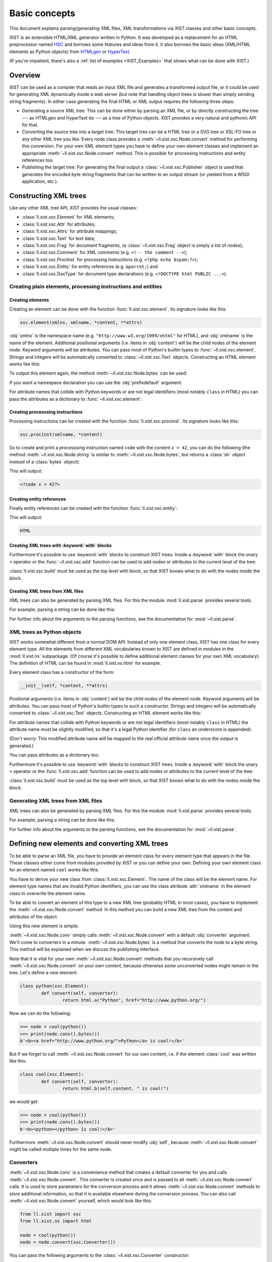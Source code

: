 Basic concepts
##############

This document explains parsing/generating XML files, XML transformations via
XIST classes and other basic concepts.

XIST is an extensible HTML/XML generator written in Python. It was developed as
a replacement for an HTML preprocessor named HSC_ and borrows some features and
ideas from it. It also borrows the basic ideas (XML/HTML elements as Python
objects) from HTMLgen_ or HyperText_.

.. _HSC: https://github.com/mbethke/hsc
.. _HTMLgen: http://www.linuxjournal.com/article/2986
.. _HyperText: http://dustman.net/andy/python/HyperText/

(If you're impatient, there's also a :ref:`list of examples <XIST_Examples>`
that shows what can be done with XIST.)

Overview
========

XIST can be used as a compiler that reads an input XML file and generates a
transformed output file, or it could be used for generating XML dynamically
inside a web server (but note that handling object trees *is* slower than simply
sending string fragments). In either case generating the final HTML or XML
output requires the following three steps:

*	Generating a source XML tree: This can be done either by parsing an XML file,
	or by directly constructing the tree --- as HTMLgen and HyperText do --- as
	a tree of Python objects. XIST provides a very natural and pythonic API for
	that.

*	Converting the source tree into a target tree: This target tree can be a HTML
	tree or a SVG tree or XSL-FO tree or any other XML tree you like. Every node
	class provides a :meth:`~ll.xist.xsc.Node.convert` method for performing this
	conversion. For your own XML element types you have to define your own element
	classes and implement an appropriate :meth:`~ll.xist.xsc.Node.convert` method.
	This is possible for processing instructions and entity references too.

*	Publishing the target tree: For generating the final output a
	:class:`~ll.xist.xsc.Publisher` object is used that generates the encoded
	byte string fragments that can be written to an output stream (or yielded
	from a WSGI application, etc.).


Constructing XML trees
======================

Like any other XML tree API, XIST provides the usual classes:

*	:class:`ll.xist.xsc.Element` for XML elements;
*	:class:`ll.xist.xsc.Attr` for attributes;
*	:class:`ll.xist.xsc.Attrs` for attribute mappings;
*	:class:`ll.xist.xsc.Text` for text data;
*	:class:`ll.xist.xsc.Frag` for document fragments,
	(a :class:`~ll.xist.xsc.Frag` object is simply a list of nodes);
*	:class:`ll.xist.xsc.Comment` for XML comments
	(e.g. ``<!-- the comment -->``);
*	:class:`ll.xist.xsc.ProcInst` for processing instructions
	(e.g. ``<?php echo $spam;?>``);
*	:class:`ll.xist.xsc.Entity` for entity references
	(e.g. ``&parrot;``) and
*	:class:`ll.xist.xsc.DocType` for document type declarations
	(e.g. ``<!DOCTYPE html PUBLIC ...>``).


Creating plain elements, processing instructions and entities
-------------------------------------------------------------


Creating elements
~~~~~~~~~~~~~~~~~

Creating an element can be done with the function :func:`ll.xist.xsc.element`.
Its signature looks like this:

.. sourcecode:: python

	xsc.element(xmlns, xmlname, *content, **attrs)

:obj:`xmlns` is the namespace name (e.g. ``"http://www.w3.org/1999/xhtml"``
for HTML), and :obj:`xmlname` is the name of the element. Additional positional
arguments (i.e. items in :obj:`content`) will be the child nodes of the
element node. Keyword arguments will be attributes. You can pass most of
Python's builtin types to :func:`~ll.xist.xsc.element`. Strings and integers
will be automatically converted to :class:`~ll.xist.xsc.Text` objects.
Constructing an HTML element works like this:

.. sourcecode:: python
	:caption: The first example

	from ll.xist import xsc

	html_xmlns = "http://www.w3.org/1999/xhtml"

	node = xsc.element(
		html_xmlns,
		"div",
		"Hello ",
		xsc.element(
			html_xmlns,
			"a",
			"Python",
			href="http://www.python.org/"
		),
		" world!"
	)

To output this element again, the method :meth:`~ll.xist.xsc.Node.bytes` can
be used:

.. sourcecode:: pycon
	:caption: Output of the first example

	>>> node.bytes()
	b'<div>Hello <a href="http://www.python.org/">Python</a> world!</div>'

If you want a namespace declaration you can use the :obj:`prefixdefault`
argument:

.. sourcecode:: python
	:caption: The first example with an ``xmlns`` declaration

	>>> node.bytes(prefixdefault=None)
	b'<div xmlns="http://www.w3.org/1999/xhtml">Hello <a href="http://www.python.org/">Python</a> world!</div>'

For attribute names that collide with Python keywords or are not legal
identifiers (most notably ``class`` in HTML) you can pass the attributes as a
dictionary to :func:`~ll.xist.xsc.element`:

.. sourcecode:: python
	:caption: Passing attributes as dictionaries

	node = xsc.element(
		html_xmlns,
		"div",
		"Hello world!",
		{"class": "greeting", "id": 42, "title": "Greet the world"},
	)


Creating processsing instructions
~~~~~~~~~~~~~~~~~~~~~~~~~~~~~~~~~

Processing instructions can be created with the function
:func:`ll.xist.xsc.procinst`. Its signature looks like this:

.. sourcecode:: python

	xsc.procinst(xmlname, *content)

So to create and print a processsing instruction named ``code`` with the content
``x = 42``, you can do the following (the method :meth:`~ll.xist.xsc.Node.string`
is similar to :meth:`~ll.xist.xsc.Node.bytes`, but returns a :class:`str` object
instead of a :class:`bytes` object):

.. sourcecode:: python
	:caption: Creating and printing a processsing instruction

	from ll.xist import xsc

	node = xsc.procinst("code", "x = 42")
	print(node.string())

This will output:

.. sourcecode:: html

	<?code x = 42?>


Creating entity references
~~~~~~~~~~~~~~~~~~~~~~~~~~

Finally entity references can be created with the function
:func:`ll.xist.xsc.entity`:

.. sourcecode:: python
	:caption: Creating and printing an entity reference

	from ll.xist import xsc

	node = xsc.entity("html")
	print(node.string())

This will output:

.. sourcecode:: html

	HTML


Creating XML trees with :keyword:`with` blocks
~~~~~~~~~~~~~~~~~~~~~~~~~~~~~~~~~~~~~~~~~~~~~~

Furthermore it's possible to use :keyword:`with` blocks to construct XIST trees.
Inside a :keyword:`with` block the unary ``+`` operator or the
:func:`~ll.xist.xsc.add` function can be used to add nodes or attributes to the
current level of the tree:

.. sourcecode:: python
	:caption: Using :keyword:`with` blocks

	from ll.xist import xsc

	html_xmlns = "http://www.w3.org/1999/xhtml"

	with xsc.build():
		with xsc.element(html_xmlns, "div", {"class": "quote"}) as node:
			with xsc.element(html_xmlns, "h1", "Confucius (551-479 BC)"):
				xsc.add({"class": "author"})
			with xsc.element(html_xmlns, "ol"):
				+xsc.element(html_xmlns, "li", "I hear and I forget.")
				+xsc.element(html_xmlns, "li", "I see and I believe.")
				+xsc.element(html_xmlns, "li", "I do and I understand.")

:class:`ll.xist.xsc.build` must be used as the top level with block, so that
XIST knows what to do with the nodes inside the block.


Creating XML trees from XML files
~~~~~~~~~~~~~~~~~~~~~~~~~~~~~~~~~

XML trees can also be generated by parsing XML files. For this the module
:mod:`ll.xist.parse` provides several tools.

For example, parsing a string can be done like this:

.. sourcecode:: python
	:caption: Parsing a string

	from ll.xist import parse

	node = parse.tree(
		b"<p xmlns='http://www.w3.org/1999/xhtml'>Hello <a href='http://www.python.org/'>Python</a> world!</p>",
		parse.Expat(ns=True),
		parse.Node()
	)


For further info about the arguments to the parsing functions, see the
documentation for :mod:`~ll.xist.parse`.


XML trees as Python objects
---------------------------

XIST works somewhat different from a normal DOM API. Instead of only one element
class, XIST has one class for every element type. All the elements from
different XML vocabularies known to XIST are defined in modules in the
:mod:`ll.xist.ns` subpackage. (Of course it's possible to define additional
element classes for your own XML vocabulary). The definition of HTML can be
found in :mod:`ll.xist.ns.html` for example.

Every element class has a constructor of the form:

.. sourcecode:: python

	__init__(self, *content, **attrs)

Positional arguments (i.e. items in :obj:`content`) will be the child nodes of
the element node. Keyword arguments will be attributes. You can pass most of
Python's builtin types to such a constructor. Strings and integers will be
automatically converted to :class:`~ll.xist.xsc.Text` objects.
Constructing an HTML element works like this:

.. sourcecode:: python
	:caption: The first example

	from ll.xist.ns import html

	node = html.div(
		"Hello ",
		html.a("Python", href="http://www.python.org/"),
		" world!"
	)

For attribute names that collide with Python keywords or are not legal
identifiers (most notably ``class`` in HTML) the attribute name must be
slightly modified, so that it's a legal Python identifier (for ``class`` an
underscore is appended):

.. sourcecode:: python
	:caption: Illegal attribute names

	node = html.div(
		"Hello world!",
		class_="greeting"
	)

(Don't worry: This modified attribute name will be mapped to the real official
attribute name once the output is generated.)

You can pass attributes as a dictionary too:

.. sourcecode:: python
	:caption: Passing attributes as dictionaries

	node = html.div(
		"Hello world!",
		dict(class_="greeting", id=42, title="Greet the world")
	)

Furthermore it's possible to use :keyword:`with` blocks to construct XIST trees.
Inside a :keyword:`with` block the unary ``+`` operator or the
:func:`ll.xist.xsc.add` function can be used to add nodes or attributes to the
current level of the tree:

.. sourcecode:: python
	:caption: Using :keyword:`with` blocks

	with xsc.build():
		with html.div(class_="quote") as node:
			with html.h1("Confucius (551-479 BC)"):
				xsc.add(class_="author")
			with html.ol():
				+html.li("I hear and I forget.")
				+html.li("I see and I believe.")
				+html.li("I do and I understand.")

:class:`ll.xist.xsc.build` must be used as the top level with block, so that
XIST knows what to do with the nodes inside the block.

Generating XML trees from XML files
-----------------------------------

XML trees can also be generated by parsing XML files. For this the module
:mod:`ll.xist.parse` provides several tools.

For example, parsing a string can be done like this:

.. sourcecode:: python
	:caption: Parsing a string

	from ll.xist import parse
	from ll.xist.ns import html

	node = parse.tree(
		b"<p>Hello <a href='http://www.python.org/'>Python</a> world!</p>",
		parse.Expat(),
		parse.NS(html),
		parse.Node()
	)

For further info about the arguments to the parsing functions, see the
documentation for :mod:`~ll.xist.parse`.


Defining new elements and converting XML trees
==============================================

To be able to parse an XML file, you have to provide an element class
for every element type that appears in the file. These classes either come from
modules provided by XIST or you can define your own. Defining your own
element class for an element named ``cool`` works like this:

.. sourcecode:: python
	:caption: Defining a new element

	class cool(xsc.Element):
		def convert(self, converter):
			node = html.b(self.content, " is cool!")
			return node.convert(converter)

You have to derive your new class from :class:`ll.xist.xsc.Element`.
The name of the class will be the element name. For element type names that
are invalid Python identifiers, you can use the class attribute :attr:`xmlname`
in the element class to overwrite the element name.

To be able to convert an element of this type to a new XML tree (probably HTML
in most cases), you have to implement the :meth:`~ll.xist.xsc.Node.convert`
method. In this method you can build a new XML tree from the content and
attributes of the object.

Using this new element is simple:

.. sourcecode:: python
	:caption: Using the new element

	>>> node = cool("Python")
	>>> print(node.conv().bytes())
	b'<b>Python is cool!</b>'

:meth:`~ll.xist.xsc.Node.conv` simply calls :meth:`~ll.xist.xsc.Node.convert`
with a default :obj:`converter` argument. We'll come to converters in a minute.
:meth:`~ll.xist.xsc.Node.bytes` is a method that converts the node to a byte
string. This method will be explained when we discuss the publishing interface.

Note that it is vital for your own :meth:`~ll.xist.xsc.Node.convert` methods
that you recursively call :meth:`~ll.xist.xsc.Node.convert` on your own content,
because otherwise some unconverted nodes might remain in the tree. Let's define
a new element:

.. sourcecode:: python

	class python(xsc.Element):
		def convert(self, converter):
			return html.a("Python", href="http://www.python.org/")

Now we can do the following:

.. sourcecode:: pycon

	>>> node = cool(python())
	>>> print(node.conv().bytes())
	b'<b><a href="http://www.python.org/">Python</a> is cool!</b>'

But if we forget to call :meth:`~ll.xist.xsc.Node.convert` for our own content,
i.e. if the element :class:`cool` was written like this:

.. sourcecode:: python

	class cool(xsc.Element):
		def convert(self, converter):
			return html.b(self.content, " is cool!")

we would get:

.. sourcecode:: pycon

	>>> node = cool(python())
	>>> print(node.conv().bytes())
	b'<b><python></python> is cool!</b>'

Furthermore :meth:`~ll.xist.xsc.Node.convert` should never modify :obj:`self`,
because :meth:`~ll.xist.xsc.Node.convert` might be called multiple times for the
same node.


Converters
----------

:meth:`~ll.xist.xsc.Node.conv` is a convenience method that creates a default
converter for you and calls :meth:`~ll.xist.xsc.Node.convert`. This converter
is created once and is passed to all :meth:`~ll.xist.xsc.Node.convert` calls.
It is used to store parameters for the conversion process and it allows
:meth:`~ll.xist.xsc.Node.convert` methods to store additional information,
so that it is available elsewhere during the conversion process. You can also call
:meth:`~ll.xist.xsc.Node.convert` yourself, which would look like this:

.. sourcecode:: python

	from ll.xist import xsc
	from ll.xist.ns import html

	node = cool(python())
	node = node.convert(xsc.Converter())

You can pass the following arguments to the :class:`~ll.xist.xsc.Converter`
constructor:

:obj:`root`
	:obj:`root` (which defaults to :const:`None`) is the root URL for the
	conversion process. When you want to resolve a link in some of your own
	:meth:`~ll.xist.xsc.Node.convert` methods, the URL must be interpreted
	relative to this root URL (You can use :meth:`ll.xist.xsc.URLAttr.forInput`
	for that).

:obj:`mode`
	:obj:`mode` (which defaults to :const:`None`) works the same way as modes in
	XSLT. You can use this for implementing different conversion modes.

:obj:`stage`
	:obj:`stage` (which defaults to ``"deliver"``) allows you to implement
	multi stage conversion: Suppose that you want to deliver a dynamically
	constructed web page with XIST that contains results from a database query
	and the current time. The data in the database changes infrequently, so it
	doesn't make sense to do the query on every request. The query is done every
	few minutes and the resulting HTML tree is stored in the servlet (using any
	of the available Python servlet technologies). For this conversion the
	:obj:`stage` would be ``"cache"`` and your database XML element would do the
	query when ``stage == "cache"``. Your time display element would do the
	conversion when ``stage == "deliver"`` and simply returns itself when
	``stage == "cache"``, so it would still be part of the cached XML tree
	and would be converted to HTML on every request.

:obj:`target`
	:obj:`target` (which defaults to :mod:`~ll.xist.ns.html`) specifies what the
	output should be. Values must be namespace modules (see below for an
	explanation of namespaces).

:obj:`lang`
	:obj:`lang` (which defaults to :const:`None`) is the language in which the
	result tree should be. This can be used in the :meth:`~ll.xist.xsc.Node.convert`
	method to implement different conversions for different languages, e.g.:

	.. sourcecode:: python

		class note(xsc.Element):
			def convert(self, converter):
				if converter.lang == "de":
					title = "Anmerkung"
				elif converter.lang == "en":
					title = "Note"
				else:
					title = "???"
				node = xsc.Frag(
					html.h1(title),
					html.div(self.content)
				)
				return node.convert(converter)

Additional arguments are passed when a converter is created in the context of
a :mod:`ll.make` script.


Attributes
----------

Setting and accessing the attributes of an element works either via a dictionary
interface or by accessing the XML attributes as Python attributes of the
elements :attr:`attrs` attribute:

.. sourcecode:: pycon

	>>> node = html.a("Python", href="http://www.python.org/")
	>>> print(node.bytes())
	b'<a href="http://www.python.org/">Python</a>'
	>>> del node.attrs.href
	>>> print(node.bytes())
	b'<a>Python</a>'
	>>> node.attrs["href"] = "http://www.python.org"
	>>> print(node.bytes())
	b'<a href="http://www.python.org/">Python</a>'

All attribute values are instances of subclasses of the class
:class:`ll.xist.xsc.Attr`. Available subclasses are:

*	:class:`ll.xist.xsc.TextAttr`, for normal text attributes;

*	:class:`ll.xist.xsc.URLAttr`, for attributes that are URLs;

*	:class:`ll.xist.xsc.BoolAttr`, for boolean attributes (for such an attribute
	only its presence is important, it's value will always be the same as the
	attribute name when publishing);

*	:class:`ll.xist.xsc.IntAttr`, for integer attributes;

*	:class:`ll.xist.xsc.ColorAttr`, for color attributes (e.g. ``#fff``).

:class:`~ll.xist.xsc.IntAttr` and :class:`~ll.xist.xsc.ColorAttr` mostly serve
as documentation of the attributes purpose. Both classes have no added
functionality.

:class:`~ll.xist.xsc.Attr` itself is derived from :class:`~ll.xist.xsc.Frag` so
it is possible to use all the sequence methods on an attribute.

Unset attributes will be treated like empty ones so the following is possible:

.. sourcecode:: python

	del node.attrs["spam"]
	node.attrs["spam"].append("ham")

This also means that after the:

.. sourcecode:: python

	del node.attrs["spam"][:]

the attribute ``spam`` will be empty again and will be considered to be unset.
Such attributes will be skipped when publishing.

The main purpose of this is to allow you to construct values conditionally and
then use those values as attribute values:

.. sourcecode:: python

	import random

	if random.random() < 0.5:
		class_ = None
	else:
		class_ = "foo"

	node = html.div("foo", class_=class_)

In 50% of the cases the generated :class:`~ll.xist.ns.html.div` element will not
have a ``class`` attribute.


Defining attributes
~~~~~~~~~~~~~~~~~~~

When you define a new element you have to specify the attributes allowed
for this element. For this use the class attribute :attr:`Attrs` (which must be
a class derived from :class:`ll.xist.xsc.Element.Attrs`) and define the
attributes by deriving them from one of the existing attribute classes.
We could extend our example element in the following way:

.. sourcecode:: python
	:caption: Using attributes

	class cool(xsc.Element):
		class Attrs(xsc.Element.Attrs):
			class adj(xsc.TextAttr): pass

		def convert(self, converter):
			node = xsc.Frag(self.content, " is")
			if "adj" in self.attrs:
				node.append(" ", html.em(self.attrs.adj))
			node.append(" cool!")
			return node.convert(converter)

and use it like this:

.. sourcecode:: pycon

	>>> node = cool(python(), adj="totally")
	>>> node.conv().bytes()
	<a href="http://www.python.org/">Python</a> is <em>totally</em> cool!


Default attributes
~~~~~~~~~~~~~~~~~~

It is possible to define default values for attributes via the class attribute
:attr:`default`:

.. sourcecode:: python
	:caption: Defining default attribute values

	class cool(xsc.Element):
		class Attrs(xsc.Element.Attrs):
			class adj(xsc.TextAttr):
				default = "absolutely"

		def convert(self, converter):
			node = xsc.Frag(self.content, " is")
			if "adj" in self.attrs:
				node.append(" ", html.em(self.attrs.adj))
			node.append(" cool!")
			return node.convert(converter)

Now if we instantiate the class without specifying :obj:`adj` we'll get the
default:

.. sourcecode:: pycon
	:caption: Using default attributes

	>>> node = cool(python())
	>>> print(node.conv().bytes())
	b'<a href="http://www.python.org/">Python</a> is <em>absolutely</em> cool!'

If we want a :class:`cool` instance without an ``adj`` attribute, we can pass
:const:`None` as the attribute value:

.. sourcecode:: pycon
	:caption: Removing default attributes

	>>> node = cool(python(), adj=None)
	>>> print(node.conv().bytes())
	b'<a href="http://www.python.org/">Python</a> is cool!'


Allowed attribute values
~~~~~~~~~~~~~~~~~~~~~~~~

It's possible to specify that an attribute has a fixed set of allowed values.
This can be done with the class attribute :attr:`values`. We could extend our
example to look like this:

.. sourcecode:: python
	:caption: Defining allowed attribute values

	class cool(xsc.Element):
		class Attrs(xsc.Element.Attrs):
			class adj(xsc.TextAttr):
				default = "absolutely"
				values = ("absolutely", "totally", "very")

		def convert(self, converter):
			node = xsc.Frag(self.content, " is")
			if "adj" in self.attrs:
				node.append(" ", html.em(self.attrs.adj))
			node.append(" cool!")
			return node.convert(converter)

These values won't be checked when we create our :class:`cool` instance. Only
when this node is parsed from a file will the warning be issued. The warning
will also be issued if we publish such a node, but note that for warnings
Python's warning framework is used, so the warning will be printed only once
(but of course you can change that with :func:`warnings.filterwarnings`):

.. sourcecode:: pycon

	>>> node = cool(python(), adj="pretty")
	>>> print(node.bytes())
	/Users/walter/checkouts/LivingLogic.Python.xist/src/ll/xist/xsc.py:2368: \
	IllegalAttrValueWarning: Attribute value 'pretty' not allowed for __main__:cool.Attrs.adj
	  warnings.warn(IllegalAttrValueWarning(self))
	b'<cool adj="very"><python /></cool>'


Required attributes
~~~~~~~~~~~~~~~~~~~

Finally it's possible to specify that an attribute is required. This again will
only be checked when parsing or publishing. To specify that an attribute is
required simply add the class attribute :attr:`required` with the value
:const:`True`. The attribute ``alt`` of the class :class:`ll.xist.ns.html.img`
is such an attribute, so we'll get:

.. sourcecode:: pycon
	:caption: Missing required attributes

	>>> from ll.xist.ns import html
	>>> node = html.img(src="eggs.png")
	>>> print(node.bytes())
	/Users/walter/checkouts/LivingLogic.Python.xist/src/ll/xist/xsc.py:2770: \
	RequiredAttrMissingWarning: Required attribute 'alt' missing in ll.xist.ns.html:img.Attrs.
	  warnings.warn(errors.RequiredAttrMissingWarning(self, attrs.keys()))
	<img src="eggs.png" />


Namespaces and pools
--------------------

Now that you've defined your own elements, you have to tell the parser about
them, so they can be instantiated when a file is parsed. First you have to
assign an XML namespace to these classes. This is done by setting the class
attribute :attr:`xmlns` to the namespace name:

.. sourcecode:: python
	:caption: Assigning a namespace to elements

	from ll.xist import xsc, parse
	from ll.xist.ns import html

	xmlns = "http://xmlns.example.org/foo"

	class python(xsc.Element):
		xmlns = xmlns

		def convert(self, converter):
			return html.a("Python", href="http://www.python.org/")

	class cool(xsc.Element):
		xmlns = xmlns

		def convert(self, converter):
			node = html.b(self.content, " is cool!")
			return node.convert(converter)

When parsing the parser fetches the classes it uses from a
:class:`ll.xist.xsc.Pool` object. We can put our two classes into a pool like
this:

.. sourcecode:: python
	:caption: Putting elements in a pool

	pool = xsc.Pool(python, cool)

It's also possible to register the element classes in a pool directly at
class construction time via a :keyword:`with` block like this:

.. sourcecode:: python
	:caption: Populating a pool with a :keyword:`with` block

	from ll.xist import xsc, parse
	from ll.xist.ns import html

	with xsc.Pool() as pool:
		xmlns = "http://xmlns.example.org/foo"

		class python(xsc.Element):
			xmlns = xmlns

			def convert(self, converter):
				return html.a("Python", href="http://www.python.org/")

		class cool(xsc.Element):
			xmlns = xmlns

			def convert(self, converter):
				node = html.b(self.content, " is cool!")
				return node.convert(converter)

Now you can use this pool for parsing:

.. sourcecode:: python
	:caption: Parsing XML

	s = b'<cool xmlns="http://xmlns.example.org/foo"><python/></cool>'

	node = parse.tree(s, parse.Expat(ns=True), pool)

It's also possible to call the parsing function with a predefined mapping
between namespace names and namespace prefixes:

.. sourcecode:: python
	:caption: Parsing XML with predefined prefix mapping

	s = b'<cool><python/></cool>'

	node = parse.tree(s, parse.Expat(), parse.NS("http://xmlns.example.org/foo"), pool)

If you have many elements, registering them in a pool becomes cumbersome.
In this case you can put your element classes into a module and then
register all elements in the module:

.. sourcecode:: python
	:caption: Registering modules in a pool

	import foo_xmlns # This is the module containing the element classes

	pool = xsc.Pool(foo_xmlns)


Global attributes
-----------------

You can define global attributes belonging to a certain namespace by defining
a global :class:`Attrs` class and giving each attribute a namespace name via
:attr:`xmlns`:

.. sourcecode:: python

	class Attrs(xsc.Attrs):
		class foo(xsc.TextAttr):
			xmlns = "http://www.example.com/foo"

To make this global attribute know to the parsing, you simply can put
the :class:`Attrs` in the pool used for parsing.

Setting and accessing such an attribute can be done by using the
attribute class instead of the attribute name like this:

.. sourcecode:: pycon

	>>> from ll.xist.ns import html
	>>> node = html.div("foo", {Attrs.foo: "bar"})
	>>> str(node[Attrs.foo])
	'bar'

An alternate way of specifying a global attribute in a constructor looks
like this:

.. sourcecode:: pycon

	>>> from ll.xist.ns import html
	>>> node = html.div("foo", Attrs(foo="baz"))
	>>> str(node[Attrs.foo])
	'baz'


Entities
--------

In the same way as defining new element types, you can define new entities.
The following example is from the module :mod:`ll.xist.ns.abbr`:

.. sourcecode:: python
	:caption: Defining new entities

	from ll.xist import xsc
	from ll.xist.ns import html

	class html(xsc.Entity):
		def convert(self, converter):
			return html.abbr(
				"HTML",
				title="Hypertext Markup Language",
				lang="en"
			)

You can use this entity in your XML files like this:

.. sourcecode:: xml
	:caption: Using the newly defined entity

	<cool adj="very">&html;</cool>


Processing instructions
-----------------------

Defining processing instructions works just like elements and entities. Derive a
new class from :class:`ll.xist.xsc.ProcInst` and implement
:meth:`~ll.xist.xsc.Node.convert`. The following example implements a
processing instruction that returns an uppercase version of its content as a
text node.

.. sourcecode:: python
	:caption: Defining new processing instructions

	class upper(xsc.ProcInst):
		def convert(self, converter):
			return xsc.Text(self.content.upper())

It can be used in an XML file like this:

.. sourcecode:: xml
	:caption: Using the newly defined processing instruction

	<cool><?upper Python?></cool>

There are namespaces containing processing instruction classes that don't
provide a :meth:`~ll.xist.xsc.Node.convert` method. These processing instruction
objects will then be published as XML processing instructions. One example is
the namespace :mod:`ll.xist.ns.php`.

Other namespaces (like :mod:`ll.xist.ns.jsp`) contain processing instruction
classes, but they will be published in a different (not XML compatible) format.
For example ``ll.xist.ns.jsp.expression("foo")`` will be published as
``<%= foo>``.


Publishing XML trees
====================

After creating the XML tree and converting the tree into its final output form,
you have to write the resulting tree to a file. This can be done with the
publishing API. Three methods that use the publishing API are
:meth:`ll.xist.xsc.Node.iterbytes`, :meth:`ll.xist.xsc.Node.bytes` and
:meth:`ll.xist.xsc.Node.write`. :meth:`ll.xist.xsc.Node.iterbytes`
is a generator that will yield the complete 8-bit XML string in fragments.
:meth:`ll.xist.xsc.Node.bytes` returns the complete 8-bit XML string.

Writing a node to a file can be done with the method
:meth:`ll.xist.xsc.Node.write`:

.. sourcecode:: pycon

	>>> from ll.xist.ns import html
	>>> node = html.div("äöü", html.br(), "ÄÖÜ")
	>>> with open("foo.html", "wb") as f:
	... 	node.write(f, encoding="ascii")
	...

All these methods use the method :meth:`ll.xist.xsc.Node.publish` internally.
:meth:`~ll.xist.xsc.Node.publish` gets passed an instance of
:class:`ll.xist.xsc.Publisher`.


Specifying an encoding
----------------------

You can specify the encoding with the parameter :obj:`encoding` (with the
encoding specified in an XML declaration being the default, if there is no such
declaration ``"utf-8"`` is used). Unencodable characters will be escaped with
character references when possible (i.e. inside text nodes, for comments or
processing instructions you'll get an exception):

.. sourcecode:: pycon

	>>> from ll.xist import xsc
	>>> from ll.xist.ns import html
	>>> s = "A\xe4\u03a9\u8a9e"
	>>> node = html.div(s)
	>>> node.bytes(encoding="ascii")
	b'<div>;A&#228;&#937;&#35486;</div>;'
	>>> node.bytes(encoding="iso-8859-1")
	b'<div>;A\xe4&#937;&#35486;</div>;'
	>>> xsc.Comment(s).bytes(encoding="ascii")
	Traceback (most recent call last):
	...
	  File "/Users/walter/.local/lib/python3.3/encodings/ascii.py", line 22, in encode
	    return codecs.ascii_encode(input, self.errors)[0]
	UnicodeEncodeError: 'ascii' codec can't encode characters in position 1-3: ordinal not in range(128)

When you include an :class:`~ll.xist.ns.xml.XML` header or an
XML :class:`~ll.xist.ns.meta.contenttype`, XIST will automatically insert the
correct encoding when publishing:

.. sourcecode:: pycon

	>>> from ll.xist import xsc
	>>> from ll.xist.ns import xml, meta
	>>> e = xsc.Frag(xml.XML(), "\n", meta.contenttype())
	>>> e.conv().bytes(encoding="iso-8859-15")
	b'<?xml version="1.0" encoding="iso-8859-15"?>\n<meta http-equiv="Content-Type" content="text/html; charset=iso-8859-15" />'


HTML compatibility
------------------

Another useful parameter is :obj:`xhtml`, it specifies whether you want pure
HTML or XHTML as output:

``xhtml==0``
	This will give you pure HTML, i.e. no final ``/`` for elements with an empty
	content model, so you'll get e.g. ``<br>`` in the output. Elements that don't
	have an empty content model, but are empty will be published with a start and
	end tag (i.e. ``<div></div>``).

``xhtml==1``
	This gives HTML compatible XHTML. Elements with an empty content model will be
	published like this: ``<br />`` (This is the default).

``xhtml==2``
	This gives full XML output. Every empty element will be published with an
	empty tag (without an additional space): ``<br/>`` or ``<div/>``.


Namespaces
----------

By default XIST doesn't output any namespace declarations. The simplest way to
change that, is to pass :const:`True` for the :obj:`prefixdefault` argument when
publishing:

.. sourcecode:: python
	:caption: Publishing namespace info

	from ll.xist.ns import html

	e = html.html(
		html.head(
			html.title("The page")
		),
		html.body(
			html.h1("The header"),
			html.p("The content")
		)
	)

	print(e.bytes(prefixdefault=True))

Using :const:`True` allows XIST to choose its own prefixes. The code above will
output (rewrapped for clarity):

.. sourcecode:: xml

	<ns:html xmlns:ns="http://www.w3.org/1999/xhtml">
		<ns:head>
			<ns:title>The page</ns:title>
		</ns:head>
		<ns:body>
			<ns:h1>The header</ns:h1>
			<ns:p>The content</ns:p>
		</ns:body>
	</ns:html>

You can also use a fixed prefix:

.. sourcecode:: python

	print(e.bytes(prefixdefault="h"))

This will output (again rewrapped):

.. sourcecode:: xml

	<h:html xmlns:h="http://www.w3.org/1999/xhtml">
		<h:head>
			<h:title>The page</h:title>
		</h:head>
		<h:body>
			<h:h1>The header</h:h1>
			<h:p>The content</h:p>
		</h:body>
	</h:html>

If you want the empty prefix you can use :const:`None`:

.. sourcecode:: python

	print(e.bytes(prefixdefault=None))

This will output (again rewrapped):

.. sourcecode:: xml

	<html xmlns="http://www.w3.org/1999/xhtml">
		<head>
			<title>The page</title>
		</head>
		<body>
			<h1>The header</h1>
			<p>The content</p>
		</body>
	</html>

When elements from more than one namespace are present in the tree,
:obj:`prefixdefault` is unreliable. The first namespace encountered will get the
prefix specified by :obj:`prefixdefault`, all others will get a different prefix.
XIST will never use the same prefix for different namespaces.
XIST will also refuse to use an empty prefix for global attributes:

.. sourcecode:: python
	:caption: Publishing global attributes

	from ll.xist import xsc
	from ll.xist.ns import html, xlink

	with xsc.build():
		with html.html() as e:
			with html.head():
				+html.title("The page")
			with html.body():
				+html.h1("The header"),
				with html.p():
					+xsc.Text("The "),
					+html.a(
						"Python",
						xlink.Attrs(
							href="http://www.python.org/",
							title="Python",
							type="simple"
						),
						href="http://www.python.org/"
					)
					+xsc.Text(" homepage")

	print(e.bytes(prefixdefault=None))

This will output:

.. sourcecode:: xml

	<html xmlns="http://www.w3.org/1999/xhtml" xmlns:ns="http://www.w3.org/1999/xlink">
		<head>
			<title>The page</title>
		</head>
		<body>
			<h1>The header</h1>
			<p>The <a ns:href="http://www.python.org/" ns:type="simple" ns:title="Python" href="http://www.python.org/">Python</a> homepage</p>
		</body>
	</html>

In the case of multiple namespaces you can use the :obj:`prefixes` argument to
specify an explicit prefix for each namespace. So we could change the publishing
statement from our example above to:

.. sourcecode:: python

	print(e.bytes(prefixes={"http://www.w3.org/1999/xhtml": None, "http://www.w3.org/1999/xlink": "xl"}))

which would give us the output:

.. sourcecode:: xml

	<html xmlns="http://www.w3.org/1999/xhtml" xmlns:xl="http://www.w3.org/1999/xlink">
		<head>
			<title>The page</title>
		</head>
		<body>
			<h1>The header</h1>
			<p>The <a xl:href="http://www.python.org/" xl:type="simple" xl:title="Python" href="http://www.python.org/">Python</a> homepage</p>
		</body>
	</html>

Note that we can shorten the publishing call from above to:

.. sourcecode:: python

	print(e.bytes(prefixes={html.xmlns: None, xlink.xmlns: "xl"}))

or even to:

.. sourcecode:: python

	print(e.bytes(prefixes={html: None, xlink: "xl"}))

Furthermore it's possible to suppress output of namespace declarations for
certain namespaces by using the :obj:`hidexmlns` argument:

.. sourcecode:: python

	print(e.bytes(prefixes={html: None, xlink: "xl"}, hidexmlns=(html, xlink)))

This will output:

.. sourcecode:: xml

	<html>
		<head>
			<title>The page</title>
		</head>
		<body>
			<h1>The header</h1>
			<p>The <a xl:href="http://www.python.org/" xl:type="simple" xl:title="Python" href="http://www.python.org/">Python</a> homepage</p>
		</body>
	</html>

Finally it's possible to force the output of namespace declarations for certain
namespaces (even if elements from those namespaces are not in the tree) by using
the :obj:`showxmlns` argument:

.. sourcecode:: python

	print(html.div().bytes(prefixes={html: None, xlink: "xl"}, showxmlns=(xlink,)))

This will output:

.. sourcecode:: xml

	<div xmlns="http://www.w3.org/1999/xhtml" xmlns:xl="http://www.w3.org/1999/xlink"></div>
